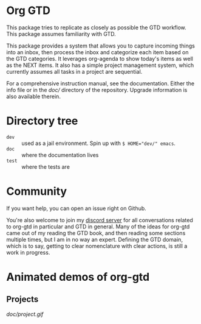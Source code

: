 * Org GTD

This package tries to replicate as closely as possible the GTD workflow.
This package assumes familiarity with GTD.

This package provides a system that allows you to capture incoming things into an inbox, then process the inbox and categorize each item based on the GTD categories.  It leverages org-agenda to show today's items as well as the NEXT items.  It also has a simple project management system, which currently assumes all tasks in a project are sequential.

For a comprehensive instruction manual, see the documentation.
Either the info file or in the [[doc/]] directory of the repository.
Upgrade information is also available therein.
* Directory tree
- =dev= :: used as a jail environment. Spin up with ~$ HOME="dev/" emacs~.
- =doc= :: where the documentation lives
- =test= :: where the tests are
* Community
If you want help, you can open an issue right on Github.

You're also welcome to join my [[https://discord.gg/9UAXpCaVJb][discord server]] for all conversations related to org-gtd in particular and GTD in general. Many of the ideas for org-gtd came out of my reading the GTD book, and then reading some sections multiple times, but I am in no way an expert. Defining the GTD domain, which is to say, getting to clear nomenclature with clear actions, is still a work in progress.
* Animated demos of org-gtd
** Projects
[[doc/project.gif]]
